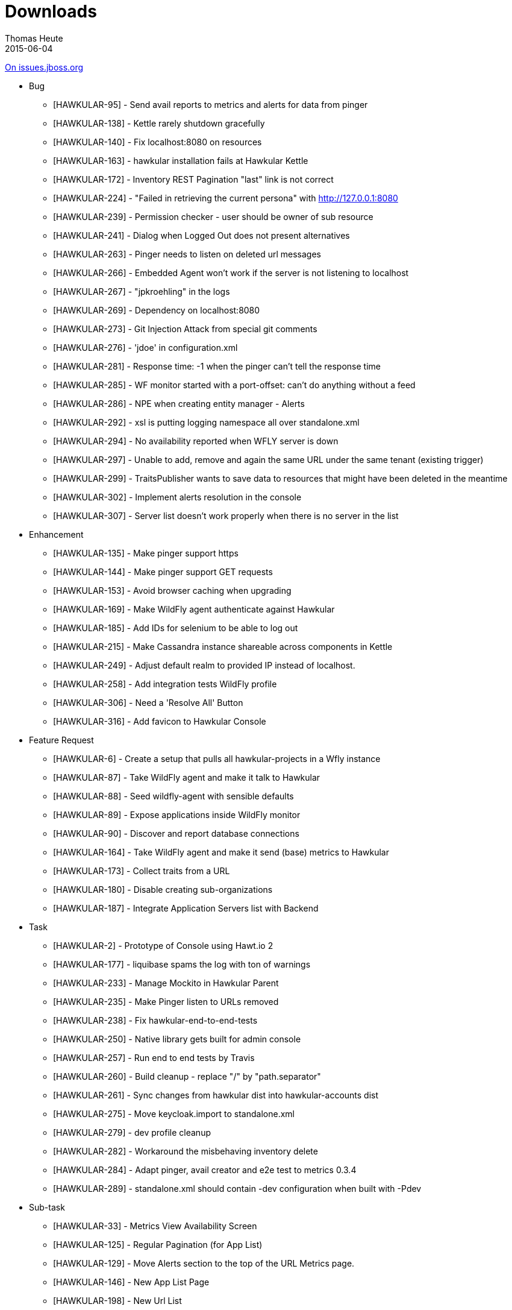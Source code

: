 = Downloads
Thomas Heute
2015-06-04
:description: Release Notes - Hawkular - Version 1.0.0.Alpha1
:jbake-type: page
:jbake-status: published

https://issues.jboss.org/secure/ReleaseNote.jspa?projectId=12315920&version=12327378[On issues.jboss.org]

** Bug
    * [HAWKULAR-95] - Send avail reports to metrics and alerts for data from pinger
    * [HAWKULAR-138] - Kettle rarely shutdown gracefully
    * [HAWKULAR-140] - Fix localhost:8080 on resources
    * [HAWKULAR-163] - hawkular installation fails at Hawkular Kettle
    * [HAWKULAR-172] - Inventory REST Pagination "last" link is not correct
    * [HAWKULAR-224] - "Failed in retrieving the current persona" with http://127.0.0.1:8080
    * [HAWKULAR-239] - Permission checker - user should be owner of sub resource
    * [HAWKULAR-241] - Dialog when Logged Out does not present alternatives
    * [HAWKULAR-263] - Pinger needs to listen on deleted url messages
    * [HAWKULAR-266] - Embedded Agent won't work if the server is not listening to localhost
    * [HAWKULAR-267] - "jpkroehling" in the logs
    * [HAWKULAR-269] - Dependency on localhost:8080
    * [HAWKULAR-273] - Git Injection Attack from special git comments
    * [HAWKULAR-276] - 'jdoe' in configuration.xml
    * [HAWKULAR-281] - Response time: -1 when the pinger can't tell the response time
    * [HAWKULAR-285] - WF monitor started with a port-offset: can't do anything without a feed
    * [HAWKULAR-286] - NPE when creating entity manager - Alerts
    * [HAWKULAR-292] - xsl is putting logging namespace all over standalone.xml
    * [HAWKULAR-294] - No availability reported when WFLY server is down
    * [HAWKULAR-297] - Unable to add, remove and again the same URL under the same tenant (existing trigger)
    * [HAWKULAR-299] - TraitsPublisher wants to save data to resources that might have been deleted in the meantime
    * [HAWKULAR-302] - Implement alerts resolution in the console
    * [HAWKULAR-307] - Server list doesn't work properly when there is no server in the list







** Enhancement
    * [HAWKULAR-135] - Make pinger support https
    * [HAWKULAR-144] - Make pinger support GET requests
    * [HAWKULAR-153] - Avoid browser caching when upgrading
    * [HAWKULAR-169] - Make WildFly agent authenticate against Hawkular
    * [HAWKULAR-185] - Add IDs for selenium to be able to log out
    * [HAWKULAR-215] - Make Cassandra instance shareable across components in Kettle
    * [HAWKULAR-249] - Adjust default realm to provided IP instead of localhost.
    * [HAWKULAR-258] - Add integration tests WildFly profile 
    * [HAWKULAR-306] - Need a 'Resolve All' Button
    * [HAWKULAR-316] - Add favicon to Hawkular Console


** Feature Request
    * [HAWKULAR-6] - Create a setup that pulls all hawkular-projects in a Wfly instance
    * [HAWKULAR-87] - Take WildFly agent and make it talk to Hawkular
    * [HAWKULAR-88] - Seed wildfly-agent with sensible defaults
    * [HAWKULAR-89] - Expose applications inside WildFly monitor
    * [HAWKULAR-90] - Discover and report database connections
    * [HAWKULAR-164] - Take WildFly agent and make it send (base) metrics to Hawkular
    * [HAWKULAR-173] - Collect traits from a URL
    * [HAWKULAR-180] - Disable creating sub-organizations
    * [HAWKULAR-187] - Integrate Application Servers list with Backend










** Task
    * [HAWKULAR-2] - Prototype of Console using Hawt.io 2
    * [HAWKULAR-177] - liquibase spams the log with ton of warnings
    * [HAWKULAR-233] - Manage Mockito in Hawkular Parent
    * [HAWKULAR-235] - Make Pinger listen to URLs removed
    * [HAWKULAR-238] - Fix hawkular-end-to-end-tests
    * [HAWKULAR-250] - Native library gets built for admin console
    * [HAWKULAR-257] - Run end to end tests by Travis
    * [HAWKULAR-260] - Build cleanup - replace "/" by "path.separator"
    * [HAWKULAR-261] - Sync changes from hawkular dist into hawkular-accounts dist
    * [HAWKULAR-275] - Move keycloak.import to standalone.xml
    * [HAWKULAR-279] - dev profile cleanup
    * [HAWKULAR-282] - Workaround the misbehaving inventory delete
    * [HAWKULAR-284] - Adapt pinger, avail creator and e2e test to metrics 0.3.4
    * [HAWKULAR-289] - standalone.xml should contain -dev configuration when built with -Pdev





** Sub-task
    * [HAWKULAR-33] - Metrics View Availability Screen
    * [HAWKULAR-125] - Regular Pagination (for App List)
    * [HAWKULAR-129] - Move Alerts section to the top of the URL Metrics page.
    * [HAWKULAR-146] - New App List Page
    * [HAWKULAR-198] - New Url List
    * [HAWKULAR-255] - Added URL displayed twice
    * [HAWKULAR-265] - Integrate new Alerts API
    * [HAWKULAR-295] - Avail chart interval computation wrong
    * [HAWKULAR-300] - Fix Availability Refresh button
    * [HAWKULAR-301] - Disable Detail Pages from App list view for M1 release
    * [HAWKULAR-303] - Console: URL List "Last Downtime" only takes last 24h into account
    * [HAWKULAR-304] - UXD Label Change
    * [HAWKULAR-313] - Avail Chart Hover Message should have state, not only duration




